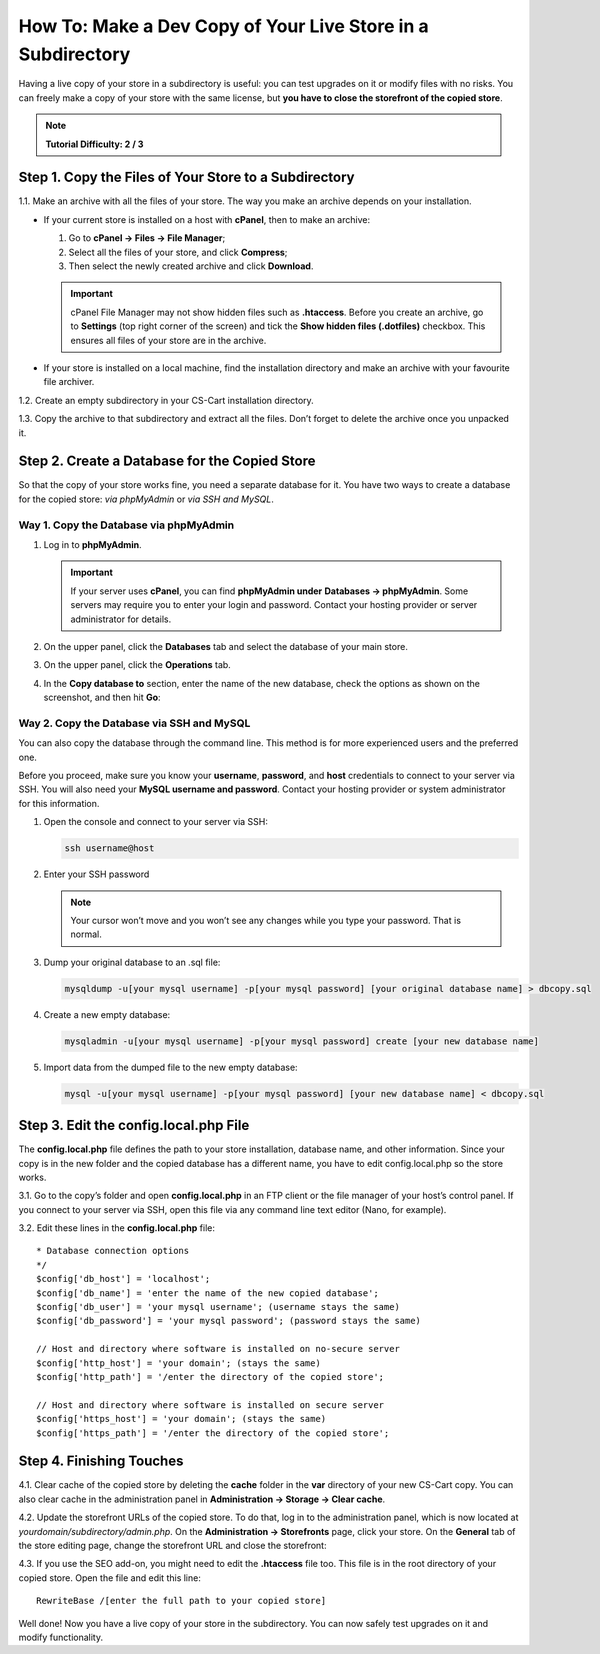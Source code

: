 ************************************************************
How To: Make a Dev Copy of Your Live Store in a Subdirectory
************************************************************

Having a live copy of your store in a subdirectory is useful: you can test upgrades on it or modify files with no risks. You can freely make a copy of your store with the same license, but **you have to close the storefront of the copied store**.

.. note::

    **Tutorial Difficulty: 2 / 3**

======================================================
Step 1. Copy the Files of Your Store to a Subdirectory
======================================================

1.1. Make an archive with all the files of your store. The way you make an archive depends on your installation.

* If your current store is installed on a host with **cPanel**, then to make an archive:

  #. Go to **cPanel → Files → File Manager**;
  
  #. Select all the files of your store, and click **Compress**;
  
  #. Then select the newly created archive and click **Download**.

  .. important::

      cPanel File Manager may not show hidden files such as **.htaccess**. Before you create an archive, go to **Settings** (top right corner of the screen) and tick the **Show hidden files (.dotfiles)** checkbox. This ensures all files of your store are in the archive.

* If your store is installed on a local machine, find the installation directory and make an archive with your favourite file archiver.

1.2. Create an empty subdirectory in your CS-Cart installation directory.

1.3. Copy the archive to that subdirectory and extract all the files. Don’t forget to delete the archive once you unpacked it.

==============================================
Step 2. Create a Database for the Copied Store
==============================================

So that the copy of your store works fine, you need a separate database for it. You have two ways to create a database for the copied store: *via phpMyAdmin* or *via SSH and MySQL*.

---------------------------------------
Way 1. Copy the Database via phpMyAdmin
---------------------------------------

#. Log in to **phpMyAdmin**.

   .. important::

       If your server uses **cPanel**, you can find **phpMyAdmin under** **Databases → phpMyAdmin**. Some servers may require you to enter your login and password. Contact your hosting provider or server administrator for details.

#. On the upper panel, click the **Databases** tab and select the database of your main store.

#. On the upper panel, click the **Operations** tab.

#. In the **Copy database to** section, enter the name of the new database, check the options as shown on the screenshot, and then hit **Go**:

   .. image:: img/copying_store_to_subdirectory/copy_database.png
       :align: center
       :alt: Copy the database of your main store.

------------------------------------------
Way 2. Copy the Database via SSH and MySQL
------------------------------------------

You can also copy the database through the command line. This method is for more experienced users and the preferred one. 

Before you proceed, make sure you know your **username**, **password**, and **host** credentials to connect to your server via SSH. You will also need your **MySQL username and password**. Contact your hosting provider or system administrator for this information.

#. Open the console and connect to your server via SSH:

   .. code-block:: bash

       ssh username@host

#. Enter your SSH password

   .. note::

       Your cursor won’t move and you won’t see any changes while you type your password. That is normal.

#. Dump your original database to an .sql file:

   .. code-block:: bash

       mysqldump -u[your mysql username] -p[your mysql password] [your original database name] > dbcopy.sql

#. Create a new empty database:

   .. code-block:: bash

       mysqladmin -u[your mysql username] -p[your mysql password] create [your new database name]

#. Import data from the dumped file to the new empty database:

   .. code-block:: bash

       mysql -u[your mysql username] -p[your mysql password] [your new database name] < dbcopy.sql

======================================
Step 3. Edit the config.local.php File
======================================

The **config.local.php** file defines the path to your store installation, database name, and other information. Since your copy is in the new folder and the copied database has a different name, you have to edit config.local.php so the store works.

3.1. Go to the copy’s folder and open **config.local.php** in an FTP client or the file manager of your host’s control panel. If you connect to your server via SSH, open this file via any command line text editor (Nano, for example).

3.2. Edit these lines in the **config.local.php** file:

::

  * Database connection options
  */
  $config['db_host'] = 'localhost';
  $config['db_name'] = 'enter the name of the new copied database';
  $config['db_user'] = 'your mysql username'; (username stays the same)
  $config['db_password'] = 'your mysql password'; (password stays the same)

  // Host and directory where software is installed on no-secure server
  $config['http_host'] = 'your domain'; (stays the same)
  $config['http_path'] = '/enter the directory of the copied store';

  // Host and directory where software is installed on secure server
  $config['https_host'] = 'your domain'; (stays the same)
  $config['https_path'] = '/enter the directory of the copied store';

=========================
Step 4. Finishing Touches
=========================

4.1. Clear cache of the copied store by deleting the **cache** folder in the **var** directory of your new CS-Cart copy. You can also clear cache in the administration panel in **Administration → Storage → Clear cache**.

4.2. Update the storefront URLs of the copied store. To do that, log in to the administration panel, which is now located at *yourdomain/subdirectory/admin.php*. On the **Administration → Storefronts** page, click your store. On the **General** tab of the store editing page, change the storefront URL and close the storefront:

.. image:: img/copying_store_to_subdirectory/storefronturl.png
    :align: center
    :alt: Update the storefront URLs.

4.3. If you use the SEO add-on, you might need to edit the **.htaccess** file too. This file is in the root directory of your copied store. Open the file and edit this line:

::

  RewriteBase /[enter the full path to your copied store]

Well done! Now you have a live copy of your store in the subdirectory. You can now safely test upgrades on it and modify functionality.


